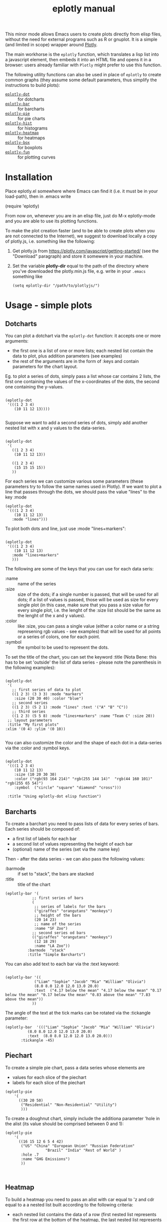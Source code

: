 #+TITLE: eplotly manual

This minor mode allows Emacs users to create plots directly from elisp
files, without the need for external programs such as R or gnuplot.
It is a simple (and limited in scope) wrapper around [[https://plotly.com/][Plotly]].

The main workhorse is the ~eplotly~ function, which translates
a lisp list into a javascript element, then embeds it into an HTML
file and opens it in a browser: users already familiar with ~Plotly~
might prefer to use this function.

The following utility functions can also be used in place of ~eplotly~
to create common graphs (they assume some default parameters, thus
simplify the instructions to build plots):

 - [[Dotcharts][~eplotly-dot~]] :: for dotcharts
 - [[Barcharts][~eplotly-bar~]] :: for barcharts
 - [[Piechart][~eplotly-pie~]] :: for pie charts
 - [[Histograms][~eplotly-hist~]] :: for histograms
 - [[Heatmap][~eplotly-heatmap~]] :: for heatmaps
 - [[Boxplots][~eplotly-box~]] :: for boxplots
 - [[Curves][~eplotly-fun~]] :: for plotting curves




* Installation


Place eplotly.el somewhere where Emacs can find it (i.e. it must
be in your load-path), then in .emacs write

(require 'eplotly)

From now on, whenever you are in an elisp file, just do
M-x eplotly-mode and you are able to use its plotting functions.


To make the plot creation faster (and to be able to create plots
when you are not connected to the Internet), we suggest to download
locally a copy of plotly.js, i.e. something like the following:

1. Get plotly.js from https://plotly.com/javascript/getting-started/
   (see the "Download" paragraph) and store it somewere in
   your machine.
2. Set the variable *plotly-dir* equal to the path of the
   directory where you've downloaded the plotly.min.js file, e.g.
   write in your ~.emacs~ something like

   #+begin_src elisp
     (setq eplotly-dir "/path/to/plotlyjs/")
   #+end_src


* Usage - simple plots

** Dotcharts <<Dotcharts>>

   You can plot a dotchart via the ~eplotly-dot~ function: it accepts one or
   more arguments:

    - the first one is a list of one or more lists; each nested list contain
      the data to plot, plus addition parameters (see examples)
    - the rest of the arguments are in the form of :keys and contain parameters
      for the chart layout.


    Eg. to plot a series of dots, simply pass a list whose car contains
    2 lists, the first one containing the values of the x-coordinates of
    the dots, the second one containing the y-values.
   #+begin_src elisp

     (eplotly-dot
      '(((1 2 3 4)
         (10 11 12 13))))

   #+end_src

   Suppose we want to add a second series of dots, simply add another
   nested list with x and y values to the data-series.
   #+begin_src elisp

     (eplotly-dot
      '(
        ((1 2 3 4)
         (10 11 12 13))

        ((1 2 3 4)
         (15 15 15 15))
        ))
   #+end_src

   For each series we can customize various some parameters (these parameters try to
   follow the same names used in Plotly). If we want to plot a line that passes
   through the dots, we should pass the value "lines" to the key :mode


   #+begin_src elisp
          (eplotly-dot
           '(((1 2 3 4)
              (10 11 12 13)
             :mode "lines")))
   #+end_src
   

   To plot both dots and line, just use :mode "lines+markers":


   #+begin_src elisp

               (eplotly-dot
                '(((1 2 3 4)
                   (10 11 12 13)
                  :mode "lines+markers"
                  )))
   #+end_src

  The following are some of the keys that you can use for each data seris:

  - :name :: name of the series
  - :size :: size of the dots; if a single number is passed, that will be
    used for all dots; if a list of values is passed, those will be used as
    size for every single plot (in this case, make sure that you pass a size
    value for every single plot, i.e. the lenght of the :size list should be
    the same as the lenght of the x and y values).
  - :color :: like :size, you can pass a single value (either a color name or a
    string represening rgb values - see examples) that will be used for all points
    or a series of colors, one for each point.
  - :symbol :: the symbol to be used to represent the dots.
    

  To set the title of the chart, you can set the keyword :title (Nota Bene:
  this has to be set 'outside' the list of data series - please note the
  parenthesis in the following examples):
  
   #+begin_src elisp

     (eplotly-dot
      '(
        ;; first series of data to plot
        ((1 2 3) (3 3 3) :mode "markers"
         :size (20 30 40) :color "blue")
        ;; second series
        ((1 2 3) (5 2 1) :mode "lines" :text '("A" "B" "C"))
        ;; third series
        ((1 2 3) (5 5 8) :mode "lines+markers" :name "Team C" :size 20))
      ;; layout parameters
      :title "My first plots"
     :xlim '(0 4) :ylim '(0 10))

   #+end_src

   You can also customize the color and the shape of each dot in a data-series
   via the :color and :symbol keys.

  #+begin_src elisp

    (eplotly-dot
     '(((1 2 3 4)
        (10 11 12 13)
        :size (10 20 30 30)
        :color ("rgb(93 164 214)" "rgb(255 144 14)"  "rgb(44 160 101)" "rgb(255 65 54)")
        :symbol  ("circle" "square" "diamond" "cross")))

     :title "Using eplotly-dot elisp function")
  #+end_src

  
** Barcharts <<Barcharts>>

  To create a barchart you need to pass lists of data for every series of bars.
  Each series should be composed of:

  - a first list of labels for each bar
  - a second list of values representing the height of each bar
  - (optional) name of the series (set via the :name key)

  Then - after the data series - we can also pass the following values:

  - :barmode :: if set to "stack", the bars are stacked
  - :title :: title of the chart


  #+begin_src elisp
    (eplotly-bar '(
                ;; first series of bars
                (
                 ;; series of labels for the bars
                 ("giraffes" "orangutans" "monkeys")
                 ;; height of the bars
                 (20 14 23)
                 ;; name of the series
                 :name "SF Zoo")
                ;; second series od bars
                (("giraffes" "orangutans" "monkeys")
                 (12 18 29)
                 :name "LA Zoo"))
              :barmode  "stack"
              :title "Simple Barcharts")
  #+end_src
  

  You can also add text to each bar via the :text keyword:

  #+begin_src elisp

    (eplotly-bar '((
                 ("Liam" "Sophie" "Jacob" "Mia" "William" "Olivia")
                 (8.0 8.0 12.0 12.0 13.0 20.0)
                 :text  ("4.17 below the mean" "4.17 below the mean" "0.17 below the mean" "0.17 below the mean" "0.83 above the mean" "7.83 above the mean"))
                ))
  #+end_src

  The angle of the text at the tick marks can be rotated via the :tickangle parameter:

  #+begin_src elisp
    (eplotly-bar  '((("Liam" "Sophie" "Jacob" "Mia" "William" "Olivia")
              (8.0 8.0 12.0 12.0 13.0 20.0)
              :text  (8.0 8.0 12.0 12.0 13.0 20.0)))
           :tickangle -45)
  #+end_src
  

** Piechart <<Piechart>>

  To create a simple pie chart, pass a data series whose elements
  are

  - values for each slice of the piechart
  - labels for each slice of the piechart

#+begin_src elisp
  (eplotly-pie
      '(
        ((30 20 50)
         ("Residential" "Non-Residential" "Utility")
         )))
#+end_src


  To create a doughnut chart, simply include the additiona parameter
  'hole in the alist (its value should be comprised between
  0 and 1):

#+begin_src elisp
   (eplotly-pie
       '(
         ((16 15 12 6 5 4 42)
          ("US" "China" "European Union" "Russian Federation"
                     "Brazil" "India" "Rest of World" )
          :hole .7
          :name "GHG Emissions")
          ))


#+end_src


** Heatmap <<Heatmap>>

  To build a heatmap you need to pass an alist with car equal to 'z and cdr equal to a
  a nested list built according to the following criteria:

  - each nested list contains the data of a row (first nested list represents
    the first row at the bottom of the heatmap, the last nested list represents
    the row at the top of the heatmap).
  - Each value in each nested list represents the value of a cell of the
     heatmap (cells are represented from left to right)

    I.e. to obtain the following heatmap

    
    | 1 |  2 |  3 |  4 |
    | 5 |  6 |  7 |  8 |
    | 9 | 10 | 11 | 12 |

    you should use the following nested list:

    '((9 10 11 12) (5 6 7 8) (1 2 3 4))


    #+begin_src elisp
      
  (eplotly-heatmap
          '((
             ((1 20 30 50 1) (20 1 60 80 30) (30 60 1 -10 20)))))

    #+end_src

    If you want to add labels to the x and y axis, just set the
    :x and :y parameters with list containing the labels (pay
    attention to the lenght of each list, which should correspond
    to the size of the heatmap, i.e. the length of the :x list should
    be equal to the number of columnts of the map, while the
    length of the :y list should be equal to the number of rows):

#+begin_src elisp

  (eplotly-heatmap
   '((
      ((1 20 30 50 1) (20 1 60 80 30) (30 60 1 -10 20))
      :x ("Monday" "Tuesday" "Wednesday" "Thursday" "Friday")
      :y ("Morning" "Afternoon" "Evening"))))
#+end_src


** Histograms <<Histograms>>

 To plot histograms you can use the function ~eplotly-hist~
 
#+begin_src elisp
  (eplotly-hist
   '(((1 2 2 2 1 1 1 4 4 4)
      )))
#+end_src

  By default the bars are plotted vertically; to have horizontal
  bars, set the key :direction to "horizontal";
  
#+begin_src elisp
  (eplotly-hist
   '(((1 2 2 2 1 1 1 4 4 4)
      :direction "horizontal"
      )))

#+end_src

  For a stacked histogram, pass two or more series as a first argument,
  then, then pass the :barmode key set to "stack".
  
#+begin_src elisp
  (eplotly-hist
   '(((1 2 2 2 1 1 1 4 4 4))
     ((3 3 2  1 1 1 5 5 5 )))
   :barmode "stack")
#+end_src


** Boxplots <<Boxplots>>


For vertical boxplots, pass lists of data for each box


#+begin_src elisp

  (eplotly-box
   '((
      (1 2 2 2 1 1 1 4 4 4 10 -5))
     ((3 3 2  1 1 1 5 5 5 ))))

#+end_src

You can specify the names of each box, by using the :name key

#+begin_src elisp

      (eplotly-box
       '((
          (1 2 2 2 1 1 1 4 4 4 10 -5)
          :name "first")
         ((3 3 2  1 1 1 5 5 5 )
          :name "second")))

#+end_src


For horizontal boxplots, set the :direction key to "horizontal"

#+begin_src elisp

            (eplotly-box
             '((
                (1 2 2 2 1 1 1 4 4 4 10 -5)
                :name "first"
                :direction "horizontal")
               ((3 3 2  1 1 1 5 5 5 )
                :name "second"
                :direction "horizontal"))
             )

#+end_src



*Grouped boxplots*: for grouped boxplots it is more convenient to
use the *simplot* function (see [[Create boxplots]] paragraph)


** Curves <<Curves>>

  You can plot curves using the ~eplotly-fun~ and passing one or more function
  definitions.

  For each curve the following parameters should be provided:

  
- a function to plot; this can be the name of a function already
  available or a lambda function (NOTA BENE: if you pass a lambda,
  that should not quoted nor be preceeded by #' (i.e.
         (lambda(x)(+ x 2) : is good
       #'(lambda(x)(+ x 2) : is bad
        '(lambda(x)(+ x 2) : is bad
- minimum value for the x-value of the function
- maximum value for the x-value of the function
- :step (optional) : distance between one dot and the next (the smaller this
   value, the smoother the curve will appear). By default
   this is set to 1/20 of the range between xmin and xmax.
- :color (optional): color of the curve
- :dash : can either be 'solid', 'dash', 'dot' or 'dashdot'
- :width: width of the line
- :name : name of the curve
- :mode: default to 'lines' in order to plot a line


 E.g. let's play a parabola with equation $y = 3 x^2 + 5 * x$ from -10 to 10:

  #+begin_src elisp

    (eplotly-fun
     '(
       ((lambda(x)  (+ (* 3 x x) (* 5 x))) -10 10)))
  #+end_src

  ..let's add a line ($y = 10 * x + 3$) in green color and dotted line:

  #+begin_src elisp
    (eplotly-fun
     '(
       ((lambda(x)  (+ (* 3 x x) (* 5 x))) -10 10 :name "Parabola")
       ((lambda(x)  (+ (* 10 x) 3)) -10 10 :color "green"
        :dash "dot" :name "Line")
        )
       )
  #+end_src


  Let's try a more complex example: we want to plot the parabola
  $y = 3 * x^2 + 5 * x$ and its tangent lines at points with x=-5
  and x=3.

  Let's define the following functions:

  #+begin_src elisp

    (defun parabola(x)
      "Our parabola"
      (+ (* 3 x x) (* 5 x)))

    (defun parabola-deriv(x)
      "The derivative of our parabola."
      (+ (* 6 x) 5))

    (defun tangent-at(fun fun-deriv val)
      "Return the tangent line of FUN at VAL point.
    "
      (let*
          (
           ;; Px is the x-value at which we want to find
           ;; the tangent line
           (Px val)
           ;; Py is the value of function at Px
           (Py (funcall fun Px))
           ;; m is the slope of the tangent
           ;; curve at Px
           (m (funcall fun-deriv val))
           ;; b is the intercept of the
           ;; tangent curve at Px
           (b (- Py (* m Px)))
           )
        `(lambda(z)(+ (* ,m z) ,b))))
  #+end_src

    We can now plot the parabola and the 2 tangent curves:

    #+begin_src elisp
      (let*
          ((xmin -10)
           (xmax 10))

        (eplotly-fun `(
                       ;; plot the parabola
                       (parabola ,xmin ,xmax :color "red" :name "parabola" :dash "solid")
                       ;; plot the tangen at x=3
                       (,(tangent-at #'parabola #'parabola-deriv 3) ,xmin ,xmax
                        :color "green" :name "Tangent at 3" :dash "dash")
                       ;; plot the tangent at -5
                       (,(tangent-at #'parabola #'parabola-deriv -5) ,xmin ,xmax
                        :color "blue" :name "Tangent at -5" :dash "dash")
                       ;; let's plot the tangent points
                       (parabola 3 3 :mode "markers" :name "Tangent point at 3" :color "green")
                       (parabola -5 -5 :mode "markers" :name "Tangent point at -5"
                                 :color "blue")
                       )
                     :title "Parabola and some tangents"
;;      :ylim '(-10 80)
        ))
    #+end_src

    Please note the following:

    - the nested list passed to eplotly-fun is /backquoted/ so that the
      calls to ~tangent-at~ can be evaluated via the "," which is
      prepended to them
    - We used a little trick to plot the dots:
      - the parabola function was passes (so that it automatically
        gets the right y value)
      - the range of the parabola is limited to the point we want
        to plot (i.e. "from 3 to 3" or "from -5 to -5)
      - we pass the argument :mode "markers" so that dots are
        plotted instead of lines.


    
** Densitymaps

In the case of densitymap, all parameters passed for the plots are in
the form of key/value(s); the following parameters are accepted:


- LON: list or vector of longitude values
- LAT: list or vector of latitude values
- Z: list or vector of values for each lat/lon point
- NAME: name of the curve
- MODE: default to 'densitymap' in order to plot a line
- TEXT: text associated to the series
- RADIUS: radius for the densitymap plot
- YANCHOR: where should the legendbar be shown
- LEN: length of the legendbar"

  
#+begin_src elisp

 (eplotly-densitymap
  '((:lon [10 20 30] :lat [15 25 30] :z [1 2 3])
    (:lon [25 35 45 ] :lat [5 10 20] :z [1 2 3]))
   :coloraxis  '((colorscale . "Viridis")))  
#+end_src


** Combining charts

  You can combine different charts using ~eplotly-combine~, which accepts the
  following arguments:

  - a nested list of various eplotly plotting functions
  - a series of layout parameters.


  Eg, suppose we want to combine the followig charts:

   - some functions (e.g. the parabola and and tangent drawn in a previous
     paragraph; please load the code chunks in [[Curves][Curves paragraph]] to run this
     example, since you will need a few functions defined there)
   - some dots, created via the eplotly-dot functions
   - some shapes (i.e. a circle and a rectangle).

  We could wrap all these function calls into a list and then pass it to the
  ~eplotly-combine~ function like in the following example:

  #+begin_src elisp
    (eplotly-combine
 
 `(
   (eplotly-fun (  
		 ((lambda(x)(+ (* 3 x x) (* 5 x))) -10 10 :color "red" :name "parabola" :dash "solid")
		 (,(tangent-at #'parabola #'parabola-deriv 3) -10 10
		  :color "green" :name "Tangent at 3" :dash "dash")
		 (parabola 3 3 :mode "markers" :name "Tangent point at 3" :color "green")
		 (parabola -5 -5 :mode "markers" :name "Tangent point at -5"
			   :color "blue")
		 )
		;; (boh 0 100 :dash "dot" :color "blue" :mode "markers")
		:title "Parabola and some tangents")

   (eplotly-dot
    (([-8 -4 0 4 8] [20 20 20 20 20 ]
      :name "Some points")))

   (eplotly-shapes
    ((
      :type "circle"
      :xref "x" 
      :yref "y" 
      :x0 -7; "2015-02-04" 
      :y0 40 
      :x1 -3;"2015-02-06" 
      :y1 60 
      :fillcolor "#d3d3d3" 
      :opacity 0.2)

     (
      :xref "x" 
      :yref "y" 
      :x0 1; "2015-02-04" 
      :y0 15 
      :x1 5;"2015-02-06" 
      :y1 80 
      :fillcolor "#d3d3d3"
      ;; :label ((text . "prova"))
      :text "My shape"
      ;; :textposition "end"
      :fontsize 20
      :opacity 0.2)
     )
    :name "some rectangles"))
 )
  #+end_src




* More complex graphs via ~eplotly~

  The above mentioned functions are just wrappers for the function ~eplotly~
  which can be used to create more complicated plots and allows for additional
  fine tunings of those plots.


  This function accepts 2 arguments:
  1. the first is a series of one or more alists; each alist follows the structure
     of the javascript code used by plotly.js; heare are some example of its usage
      (please refer to the potly javascript documentation to see all the avaiable
      parameters - though it is not guaranteed that ~eplotly~ will accept
       all such parameters).
  2. a second (optional) alist of parameters determining the ~layout~ of the chart.
     

#+begin_src elisp
      (eplotly
        '(
          ((x 1 2 3 4 5)
           (y . (1 6 3 6 1))
           (mode . "markers+text")
           (type . "scatter")
           (name .  "Team A")
           (text . ("A-1" "A-2" "A-3" "A-4" "A-5"))
           (textposition . "top center")
           (textfont . ((family . "Raleway, sans-serif")))
           (marker . ((size . 12))))

          ((x . (1.5 2.5 3.5 4.5 5.5))
           (y . (4 1 7 1 4))
           (mode . "markers+text")
           (type . "scatter")
           (name . "Team B")
           (text . ("B-a" "B-b" "B-c" "B-d" "B-e"))
           (textfont . ((family . "Times New Roman")))
           (textposition . "bottom center")
           (marker . (( size . 12 ))))
          )
        '((xaxis . ((
                     range . (-2 10 ))))
          (yaxis . ((range . (0 8))))
          (legend . ((y . 0.5)
                     (yref . "paper")
                     (font . (
                              (family . "Arial sans-serif")
                              (size . 20)
                              (color . "grey")
                              ))))
          (title . ((text . "Data Labels on the Plot"))))
        )
#+end_src


 Create a basic barchart with ~eplotly~:

#+begin_src elisp
   (eplotly (list '((x . ("giraffes" "orangutans" "monkeys"))
                   (y . (20 14 23))
                   (type . "bar")))
           '((title . "Barchart")))
#+end_src

   Create a grouped barchart with ~eplotly~:

#+begin_src elisp
     (eplotly (list '((x . ("giraffes" "orangutans" "monkeys"))
                   (y . (20 14 23))
                   (name . "SF Zoo")
                   (type . "bar")
                   )
                 '((x . ("giraffes" "orangutans" "monkeys"))
                   (y . (12 18 29))
                   (name . "LA Zoo")
                   (type . "bar"))
                 )
           '((barmode . "group"))
           )
#+end_src

  Create a stacked barchart with ~eplotly~:

  #+begin_src elisp
    

;; stacked
(eplotly (list '((x . ("giraffes" "orangutans" "monkeys"))
                   (y . (20 14 23))
                   (name . "SF Zoo")
                   (type . "bar")
                   )
                 '((x . ("giraffes" "orangutans" "monkeys"))
                   (y . (12 18 29))
                   (name . "LA Zoo")
                   (type . "bar"))
                 )
           '((barmode . "stack")
             (autosize . "false")
             (width . 500)
             (height . 500)
             (title . ((text . "see"))))
           )
  #+end_src

  

  Create a scatter Plot with a Color Dimension

  #+begin_src elisp

    (eplotly
     '(((y . (5 5 5 5 5 5 5 5 5 5 5 5 5 5 5 5 5 5 5 5 5 5 5 5 5 5 5 5 5 5 5 5 5 5 5 5 5 5 5 5))
        (mode . "markers")
        (marker . ((size . 40)
                   (color . (0 1 2 3 4 5 6 7 8 9 10 11 12 13 14 15 16 17 18 19 20 21 22 23 24 25 26 27 28 29 30 31 32 33 34 35 36 37 38 39))
                   )))))

  #+end_src


  Set up colors, symbol and other parameters for a dotchart:

  #+begin_src elisp
    (eplotly
      '(
        ((x 1 2 3 4)
         (y . (10 11 12 13))
         (mode . "markers")
         (type . "scatter")
         (marker . ((size . (40 60 80 100))
                    (color . ("rgb(93 164 214)" "rgb(255 144 14)"  "rgb(44 160 101)" "rgb(255 65 54)"))
                    (symbol . ("circle" "square" "diamond" "cross"))
                    )))))

  #+end_src


  Create a piechart:

  #+begin_src elisp
  (eplotly
      '(
        ((values . (30 20 50))
         (labels . ("Residential" "Non-Residential" "Utility"))
         (type . "pie")
         )))
#+end_src

  Create a doughnut chart:

  #+begin_src elisp
  (eplotly
      '(
        ((values  16 15 12 6 5 4 42)
         (labels . ("US" "China" "European Union" "Russian Federation"
                    "Brazil" "India" "Rest of World" ))
         (type . "pie")
         (hoverinfo . "label+percent+name")
         (hole . .7)
         (name . "GHG Emissions")
         )))


#+end_src


 Create a heatmap:
     
  #+begin_src elisp
    (eplotly
          '((
             (z . ((1 20 30 50 1) (20 1 60 80 30) (30 60 1 -10 20)))
             (x . ("Monday" "Tuesday" "Wednesday" "Thursday" "Friday"))
             (y . ("Morning" "Afternoon" "Evening"))
             (type . "heatmap"))
            ))
  #+end_src

  Create histograms

    
#+begin_src elisp
  (eplotly
   '(((y . (1 2 2 2 1 1 1 4 4 4))
      (type . "histogram"))))
#+end_src

  For a stacked histogram, pass two or more series as a first argument,
  then, as a second argume (containing the layout settings) include
  an alist with values (barmode . "stack").
  
#+begin_src elisp
  (eplotly
   '(((x . (1 2 2 2 1 1 1 4 4 4))
      (type . "histogram")
      )
     ((x . (3 3 2  1 1 1 5 5 5 ))
      (type . "histogram")
      ))
   '((barmode . "stack")))
#+end_src


** Create boxplots <<Create boxplots>>


For vertical boxplots, pass alists with car equal to 'y and 'type equal to "box":

#+begin_src elisp

  (eplotly
   '(((y . (1 2 2 2 1 1 1 4 4 4 10 -5))
      (type . "box"))
     ((y . (3 3 2  1 1 1 5 5 5 ))
      (type . "box"))))

#+end_src

For horizontal boxplots, use 'x instead of 'y in the data-series
nested list.

#+begin_src elisp

  (eplotly
   '(((x . (1 2 2 2 1 1 1 4 4 4 10 -5))
      (type . "box"))
     ((x . (3 3 2  1 1 1 5 5 5 ))
      (type . "box"))))

#+end_src

Let's create a plot similar to the one in Plotly-javascript tutorial:

#+begin_src elisp
    (defun random-list(n upper-limit)
      "Convenience function to create a list
  of random numbers."
      (let*
          ((res '()))
        (dotimes (x n)
          (push (random upper-limit) res))
        (reverse res))
      )

    (eplotly
     `(((y . ,(random-list 30 10))
        (type . "box"))
       ((y . ,(random-list 30 11))
        (type . "box"))))

#+end_src

    To include the underlying dots, add:

    - (boxpoints . "all")
    - (jitter . 0.3)
    - (pointpos . -1.8)

      to the data series (of course these are just the same values
      used in the javascript tutorial, you are supposed to use the
      most appropriate values for your plot).

#+begin_src elisp

  (eplotly
   '(((y . (1 2 2 2 1 1 1 4 4 4 10 -5))

      (boxpoints . "all")
      (jitter . 0.3)
      (pointpos . -1.8)
      (type . "box"))
     ((y . (3 3 2  1 1 1 5 5 5 ))
      (type . "box"))))

#+end_src


*Grouped boxplots*: for each data series, pass both y values (the data
from which the box should be built) and x values (labels that represent
the group to which each y-value belongs to).

#+begin_src elisp
  (setq days
        '("day 1" "day 1" "day 1" "day 1" "day 1" "day 1"

           "day 2" "day 2" "day 2" "day 2" "day 2" "day 2"))


  (eplotly
   `((
      (y . [0.2 0.2 0.6 1.0 0.5 0.4 0.2 0.7 0.9 0.1 0.5 0.3])
      (x . ,days)
      (name . "kale")
      ;; marker: {color: "#3D9970"}
      (type . "box"))
     ((y . [0.6 0.7 0.3 0.6 0.0 0.5 0.7 0.9 0.5 0.8 0.7 0.2])
      (x . ,days)
      (name . "radishes")
      ;; marker: {color: "#FF4136"}
      (type . "box")
      )
     (
      (y . [0.1 0.3 0.1 0.9 0.6 0.6 0.9 1.0 0.3 0.6 0.8 0.5])
      (x . ,days)
      (name . "carrots")
      ;; marker: {color: "#FF851B"}
      (type . "box")))
   '((boxmode . "group")))

#+end_src





* Subplots

  You need to pass a second argument to the eplotly function (an
  alist containing the layout parameters) where you need to set
  the number of rows and columns, i.e. something like the
  following will create a 2*2 grid of charts

   '(( grid .
       ((rows . 2)
        (columns . 2)
        (pattern .  "independent"))))

#+begin_src elisp
  (eplotly
   '((
      (  x . [1 2 3])
      (  y . [4 5 6])
      (type . "scatter"))
     ((x . [20 30 40])
      (y . [50 60 70])
      (xaxis . "x2")
      (yaxis . "y2")
      (type . "scatter"))
     (
      (x . [300 400 500])
      (y . [600 700 800])
      (xaxis . "x3")
      (yaxis . "y3")
      (type . "scatter"))
     (
      (x . [4000 5000 6000])
      (y . [7000 8000 9000])
      (xaxis . "x4")
      (yaxis . "y4")
      (type . "scatter")
      ))
   '(( grid .
       ((rows . 2)
        (columns . 2)
        (pattern .  "independent")))))
#+end_src


* Surface plots

 Pass an alist with car equal z and cdr a nested list of
 height values, and another one with car equal 'type
 and cdr equal "surface").

#+begin_src elisp
  (eplotly
   '((
      (z .    ((8.83 8.89 8.81 8.87 8.9 8.87) 
               (8.89 8.94 8.85 8.94 8.96 8.92) 
               (8.84 8.9 8.82 8.92 8.93 8.91) 
               (8.79 8.85 8.79 8.9 8.94 8.92) 
               (8.79 8.88 8.81 8.9 8.95 8.92) 
               (8.8 8.82 8.78 8.91 8.94 8.92) 
               (8.75 8.78 8.77 8.91 8.95 8.92) 
               (8.8 8.8 8.77 8.91 8.95 8.94) 
               (8.74 8.81 8.76 8.93 8.98 8.99) 
               (8.89 8.99 8.92 9.1 9.13 9.11) 
               (8.97 8.97 8.91 9.09 9.11 9.11) 
               (9.04 9.08 9.05 9.25 9.28 9.27) 
               (9 9.01 9 9.2 9.23 9.2) 
               (8.99 8.99 8.98 9.18 9.2 9.19) 
               (8.93 8.97 8.97 9.18 9.2 9.18)))
      (type . "surface"))))
#+end_src


Plot a densitymap

#+begin_src elisp
  (eplotly
 '((
    (type . "densitymap")
    (lon . [10 20 30])
    (lat . [15 25 35])
    (z . [1 3 2])
    (radius . 50)
    (coloraxis . "coloraxis")
    (colorbar .
	      ((y . 1)
	       (color . "green")
	       (yanchor .  "top")
	       (len . 0.45)))))
 '((coloraxis . ((colorscale . "Viridis")))))

#+end_src

